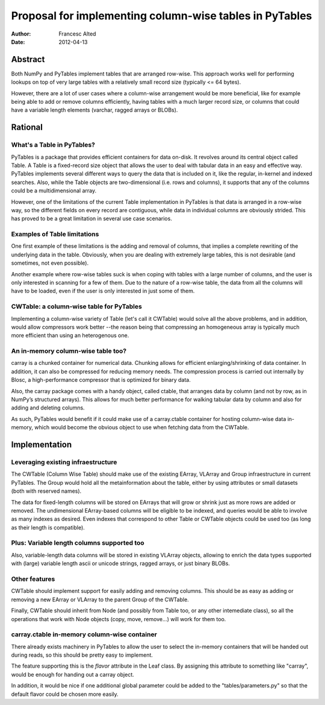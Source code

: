 Proposal for implementing column-wise tables in PyTables
========================================================

:Author: Francesc Alted
:Date: 2012-04-13

Abstract
~~~~~~~~

Both NumPy and PyTables implement tables that are arranged row-wise.
This approach works well for performing lookups on top of very large
tables with a relatively small record size (typically <= 64 bytes).

However, there are a lot of user cases where a column-wise arrangement
would be more beneficial, like for example being able to add or remove
columns efficiently, having tables with a much larger record size, or
columns that could have a variable length elements (varchar, ragged
arrays or BLOBs).

Rational
~~~~~~~~

What's a Table in PyTables?
---------------------------

PyTables is a package that provides efficient containers for data
on-disk.  It revolves around its central object called Table.  A Table
is a fixed-record size object that allows the user to deal with
tabular data in an easy and effective way.  PyTables implements
several different ways to query the data that is included on it, like
the regular, in-kernel and indexed searches.  Also, while the Table
objects are two-dimensional (i.e. rows and columns), it supports that
any of the columns could be a multidimensional array.

However, one of the limitations of the current Table implementation in
PyTables is that data is arranged in a row-wise way, so the different
fields on every record are contiguous, while data in individual
columns are obviously strided.  This has proved to be a great
limitation in several use case scenarios.

Examples of Table limitations
-----------------------------

One first example of these limitations is the adding and removal of
columns, that implies a complete rewriting of the underlying data in
the table.  Obviously, when you are dealing with extremely large
tables, this is not desirable (and sometimes, not even possible).

Another example where row-wise tables suck is when coping with tables
with a large number of columns, and the user is only interested in
scanning for a few of them.  Due to the nature of a row-wise table,
the data from all the columns will have to be loaded, even if the user
is only interested in just some of them.

CWTable: a column-wise table for PyTables
-----------------------------------------

Implementing a column-wise variety of Table (let's call it CWTable)
would solve all the above problems, and in addition, would allow
compressors work better --the reason being that compressing an
homogeneous array is typically much more efficient than using an
heterogenous one.

An in-memory column-wise table too?
-----------------------------------

carray is a chunked container for numerical data.  Chunking allows for
efficient enlarging/shrinking of data container.  In addition, it can
also be compressed for reducing memory needs.  The compression process
is carried out internally by Blosc, a high-performance compressor that
is optimized for binary data.

Also, the carray package comes with a handy object, called ctable,
that arranges data by column (and not by row, as in NumPy’s structured
arrays).  This allows for much better performance for walking tabular
data by column and also for adding and deleting columns.

As such, PyTables would benefit if it could make use of a
carray.ctable container for hosting column-wise data in-memory, which
would become the obvious object to use when fetching data from the
CWTable.

Implementation
~~~~~~~~~~~~~~

Leveraging existing infraestructure
-----------------------------------

The CWTable (Column Wise Table) should make use of the existing
EArray, VLArray and Group infraestructure in current PyTables.  The
Group would hold all the metainformation about the table, either by
using attributes or small datasets (both with reserved names).

The data for fixed-length columns will be stored on EArrays that will
grow or shrink just as more rows are added or removed.  The
undimensional EArray-based columns will be eligible to be indexed, and
queries would be able to involve as many indexes as desired.  Even
indexes that correspond to other Table or CWTable objects could be
used too (as long as their length is compatible).

Plus: Variable length columns supported too
-------------------------------------------

Also, variable-length data columns will be stored in existing VLArray
objects, allowing to enrich the data types supported with (large)
variable length ascii or unicode strings, ragged arrays, or just
binary BLOBs.

Other features
--------------

CWTable should implement support for easily adding and removing
columns.  This should be as easy as adding or removing a new EArray or
VLArray to the parent Group of the CWTable.

Finally, CWTable should inherit from Node (and possibly from Table too, or any
other intemediate class), so all the operations that work with Node
objects (copy, move, remove...) will work for them too.

carray.ctable in-memory column-wise container
---------------------------------------------

There already exists machinery in PyTables to allow the user to select
the in-memory containers that will be handed out during reads, so this
should be pretty easy to implement.

The feature supporting this is the `flavor` attribute in the Leaf
class.  By assigning this attribute to something like "carray", would
be enough for handing out a carray object.

In addition, it would be nice if one additional global parameter could
be added to the "tables/parameters.py" so that the default flavor
could be chosen more easily.
